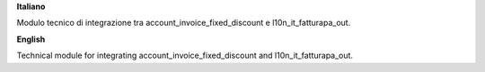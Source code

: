 **Italiano**

Modulo tecnico di integrazione tra account_invoice_fixed_discount e l10n_it_fatturapa_out.

**English**

Technical module for integrating account_invoice_fixed_discount and l10n_it_fatturapa_out.
